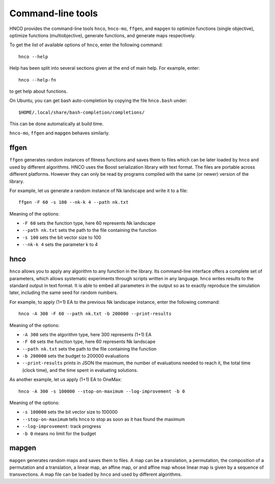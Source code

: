 ====================
 Command-line tools
====================

HNCO provides the command-line tools ``hnco``, ``hnco-mo``, ``ffgen``,
and ``mapgen`` to optimize functions (single objective), optimize
functions (multiobjective), generate functions, and generate maps
respectively.

To get the list of available options of ``hnco``, enter the following
command::

  hnco --help

Help has been split into several sections given at the end of main
help. For example, enter::

  hnco --help-fn

to get help about functions.

On Ubuntu, you can get bash auto-completion by copying the file
``hnco.bash`` under::

  $HOME/.local/share/bash-completion/completions/

This can be done automatically at build time.

``hnco-mo``, ``ffgen`` and ``mapgen`` behaves similarly.

-----
ffgen
-----

``ffgen`` generates random instances of fitness functions and saves
them to files which can be later loaded by ``hnco`` and used by
different algorithms. HNCO uses the Boost serialization library with
text format. The files are portable across different platforms.
However they can only be read by programs compiled with the same (or
newer) version of the library.

For example, let us generate a random instance of Nk landscape and
write it to a file::

  ffgen -F 60 -s 100 --nk-k 4 --path nk.txt

Meaning of the options:

- ``-F 60`` sets the function type, here 60 represents Nk landscape

- ``--path nk.txt`` sets the path to the file containing the function

- ``-s 100`` sets the bit vector size to 100

- ``--nk-k 4`` sets the parameter k to 4

----
hnco
----

``hnco`` allows you to apply any algorithm to any function in the
library. Its command-line interface offers a complete set of
parameters, which allows systematic experiments through scripts
written in any language. ``hnco`` writes results to the standard
output in text format. It is able to embed all parameters in the
output so as to exactly reproduce the simulation later, including the
same seed for random numbers.

For example, to apply (1+1) EA to the previous Nk landscape instance,
enter the following command::

  hnco -A 300 -F 60 --path nk.txt -b 200000 --print-results

Meaning of the options:

- ``-A 300`` sets the algorithm type, here 300 represents (1+1) EA

- ``-F 60`` sets the function type, here 60 represents Nk landscape

- ``--path nk.txt`` sets the path to the file containing the function

- ``-b 200000`` sets the budget to 200000 evaluations

- ``--print-results`` prints in JSON the maximum, the number of
  evaluations needed to reach it, the total time (clock time), and the
  time spent in evaluating solutions.

As another example, let us apply (1+1) EA to OneMax::

  hnco -A 300 -s 100000 --stop-on-maximum --log-improvement -b 0

Meaning of the options:

- ``-s 100000`` sets the bit vector size to 100000

- ``--stop-on-maximum`` tells ``hnco`` to stop as soon as it has found
  the maximum

- ``--log-improvement``: track progress

- ``-b 0`` means no limit for the budget

------
mapgen
------

``mapgen`` generates random maps and saves them to files. A map can be
a translation, a permutation, the composition of a permutation and a
translation, a linear map, an affine map, or and affine map whose
linear map is given by a sequence of transvections. A map file can be
loaded by ``hnco`` and used by different algorithms.
